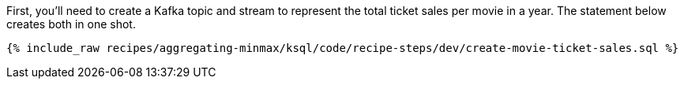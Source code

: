 First, you'll need to create a Kafka topic and stream to represent the total ticket sales per movie in a year. 
The statement below creates both in one shot. 

+++++
<pre class="snippet"><code class="sql">{% include_raw recipes/aggregating-minmax/ksql/code/recipe-steps/dev/create-movie-ticket-sales.sql %}</code></pre>
+++++
